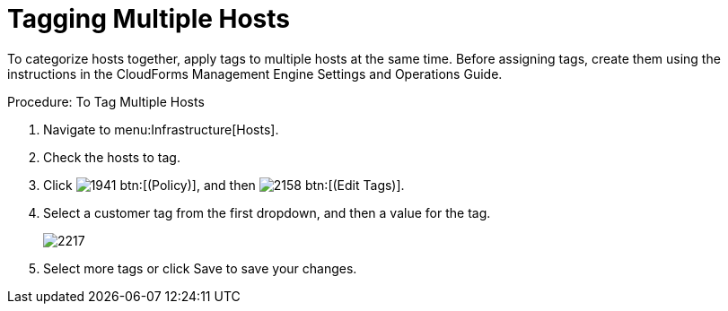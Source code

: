 = Tagging Multiple Hosts

To categorize hosts together, apply tags to multiple hosts at the same time.
Before assigning tags, create them using the instructions in the CloudForms Management Engine Settings and Operations Guide. 

.Procedure: To Tag Multiple Hosts
. Navigate to menu:Infrastructure[Hosts]. 
. Check the hosts to tag. 
. Click  image:images/1941.png[] btn:[(Policy)], and then  image:images/2158.png[] btn:[(Edit Tags)]. 
. Select a customer tag from the first dropdown, and then a value for the tag. 
+

image::images/2217.png[]

. Select more tags or click [label]#Save# to save your changes. 